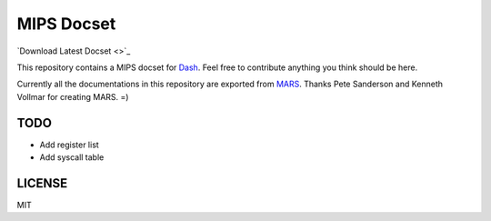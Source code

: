MIPS Docset
===========

`Download Latest Docset <>`_

This repository contains a MIPS docset for `Dash <https://kapeli.com/dash>`_. Feel free to contribute anything you think should be here.

Currently all the documentations in this repository are exported from `MARS <http://courses.missouristate.edu/KenVollmar/MARS/>`_. Thanks Pete Sanderson and Kenneth Vollmar for creating MARS. =)

TODO
----

- Add register list
- Add syscall table

LICENSE
-------

MIT
